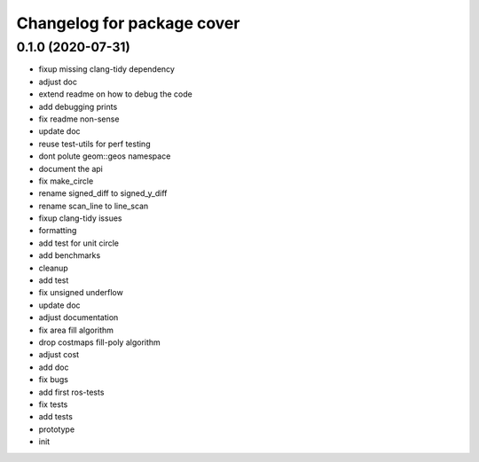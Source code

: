^^^^^^^^^^^^^^^^^^^^^^^^^^^
Changelog for package cover
^^^^^^^^^^^^^^^^^^^^^^^^^^^

0.1.0 (2020-07-31)
------------------
* fixup missing clang-tidy dependency
* adjust doc
* extend readme on how to debug the code
* add debugging prints
* fix readme non-sense
* update doc
* reuse test-utils for perf testing
* dont polute geom::geos namespace
* document the api
* fix make_circle
* rename signed_diff to signed_y_diff
* rename scan_line to line_scan
* fixup clang-tidy issues
* formatting
* add test for unit circle
* add benchmarks
* cleanup
* add test
* fix unsigned underflow
* update doc
* adjust documentation
* fix area fill algorithm
* drop costmaps fill-poly algorithm\
* adjust cost
* add doc
* fix bugs
* add first ros-tests
* fix tests
* add tests
* prototype
* init
